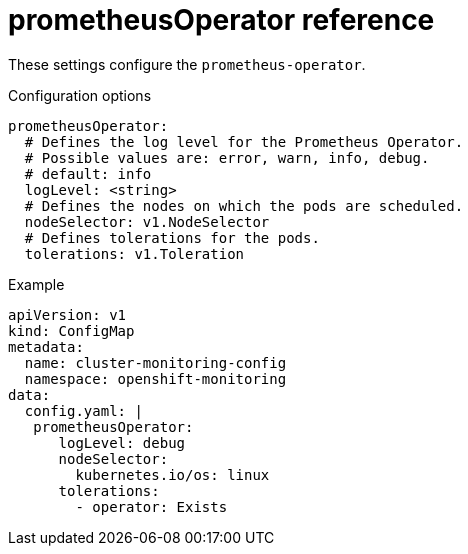 // Module included in the following assemblies:
//
// * monitoring/config-map-reference-for-the-cluster-monitoring-operator.adoc

:_content-type: REFERENCE
[id="prometheusoperator-reference_{context}"]
= prometheusOperator reference

These settings configure the `prometheus-operator`.

.Configuration options

[source,yaml]
----
prometheusOperator:
  # Defines the log level for the Prometheus Operator.
  # Possible values are: error, warn, info, debug.
  # default: info
  logLevel: <string>
  # Defines the nodes on which the pods are scheduled.
  nodeSelector: v1.NodeSelector
  # Defines tolerations for the pods.
  tolerations: v1.Toleration
----

.Example

[source,yaml]
----
apiVersion: v1
kind: ConfigMap
metadata:
  name: cluster-monitoring-config
  namespace: openshift-monitoring
data:
  config.yaml: |
   prometheusOperator:
      logLevel: debug
      nodeSelector:
        kubernetes.io/os: linux
      tolerations:
        - operator: Exists
----
